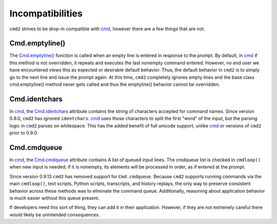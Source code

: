 Incompatibilities
=================

.. _cmd: https://docs.python.org/3/library/cmd.html

``cmd2`` strives to be drop-in compatible with cmd_, however there are a few
things that are not.


Cmd.emptyline()
---------------

The `Cmd.emptyline()
<https://docs.python.org/3/library/cmd.html#cmd.Cmd.emptyline>`_ function is
called when an empty line is entered in response to the prompt. By default, in
cmd_ if this method is not overridden, it repeats and executes the last
nonempty command entered.  However, no end user we have encountered views this
as expected or desirable default behavior.  Thus, the default behavior in
``cmd2`` is to simply go to the next line and issue the prompt again.  At this
time, ``cmd2`` completely ignores empty lines and the base class
cmd.emptyline() method never gets called and thus the emptyline() behavior
cannot be overridden.


Cmd.identchars
--------------

In cmd_, the `Cmd.identchars
<https://docs.python.org/3/library/cmd.html#cmd.Cmd.identchars>`_ attribute
contains the string of characters accepted for command names.  Since version
0.9.0, ``cmd2`` has ignored ``identchars``. cmd_ uses those characters to split
the first "word" of the input, but the parsing logic in ``cmd2`` parses on
whitespace.  This has the added benefit of full unicode support, unlike cmd_ or
versions of ``cmd2`` prior to 0.9.0.


Cmd.cmdqueue
------------
In cmd_, the `Cmd.cmdqueue
<https://docs.python.org/3/library/cmd.html#cmd.Cmd.cmdqueue>`_ attribute
contains A list of queued input lines. The cmdqueue list is checked in
``cmdloop()`` when new input is needed; if it is nonempty, its elements will be
processed in order, as if entered at the prompt.

Since version 0.9.13 ``cmd2`` has removed support for ``Cmd.cmdqueue``.
Because ``cmd2`` supports running commands via the main ``cmdloop()``, text
scripts, Python scripts, transcripts, and history replays, the only way to
preserve consistent behavior across these methods was to eliminate the command
queue. Additionally, reasoning about application behavior is much easier
without this queue present.

If developers need this sort of thing, they can add it in their application.
However, if they are not extremely careful there would likely be unintended
consequences.

